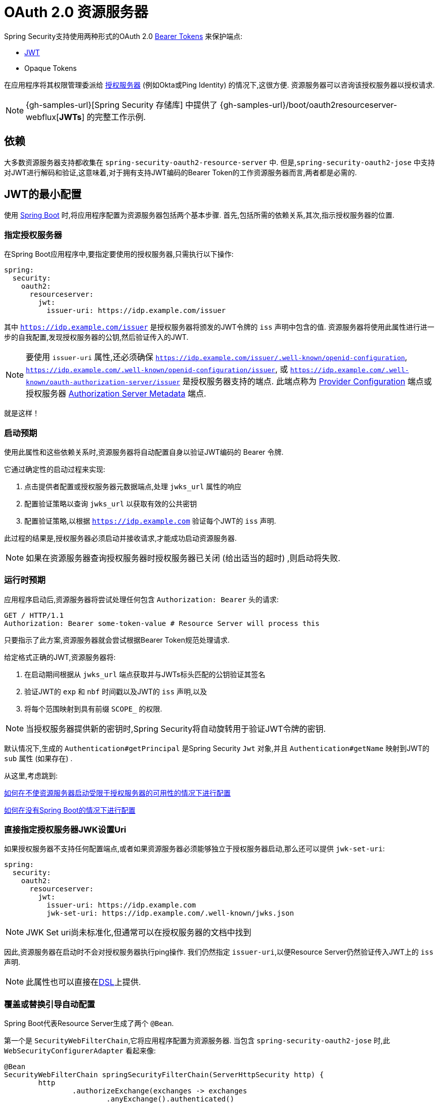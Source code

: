 [[webflux-oauth2-resource-server]]
= OAuth 2.0 资源服务器

Spring Security支持使用两种形式的OAuth 2.0 https://tools.ietf.org/html/rfc6750.html[Bearer Tokens] 来保护端点:

* https://tools.ietf.org/html/rfc7519[JWT]
* Opaque Tokens

在应用程序将其权限管理委派给 https://tools.ietf.org/html/rfc6749[授权服务器]  (例如Okta或Ping Identity) 的情况下,这很方便.  资源服务器可以咨询该授权服务器以授权请求.


[NOTE]
====
{gh-samples-url}[Spring Security 存储库] 中提供了  {gh-samples-url}/boot/oauth2resourceserver-webflux[*JWTs*] 的完整工作示例.
====

== 依赖

大多数资源服务器支持都收集在 `spring-security-oauth2-resource-server` 中.
但是,`spring-security-oauth2-jose` 中支持对JWT进行解码和验证,这意味着,对于拥有支持JWT编码的Bearer Token的工作资源服务器而言,两者都是必需的.

[[webflux-oauth2resourceserver-jwt-minimalconfiguration]]
== JWT的最小配置

使用 https://spring.io/projects/spring-boot[Spring Boot] 时,将应用程序配置为资源服务器包括两个基本步骤.  首先,包括所需的依赖关系,其次,指示授权服务器的位置.


=== 指定授权服务器

在Spring Boot应用程序中,要指定要使用的授权服务器,只需执行以下操作:

[source,yml]
----
spring:
  security:
    oauth2:
      resourceserver:
        jwt:
          issuer-uri: https://idp.example.com/issuer
----

其中 `https://idp.example.com/issuer` 是授权服务器将颁发的JWT令牌的 `iss` 声明中包含的值.  资源服务器将使用此属性进行进一步的自我配置,发现授权服务器的公钥,然后验证传入的JWT.


[NOTE]
要使用 `issuer-uri` 属性,还必须确保 `https://idp.example.com/issuer/.well-known/openid-configuration`, `https://idp.example.com/.well-known/openid-configuration/issuer`, 或  `https://idp.example.com/.well-known/oauth-authorization-server/issuer` 是授权服务器支持的端点.
此端点称为 https://openid.net/specs/openid-connect-discovery-1_0.html#ProviderConfig[Provider Configuration]  端点或授权服务器 https://tools.ietf.org/html/rfc8414#section-3[Authorization Server Metadata] 端点.

就是这样！

=== 启动预期

使用此属性和这些依赖关系时,资源服务器将自动配置自身以验证JWT编码的 Bearer 令牌.

它通过确定性的启动过程来实现:



1. 点击提供者配置或授权服务器元数据端点,处理 `jwks_url` 属性的响应
2. 配置验证策略以查询 `jwks_url` 以获取有效的公共密钥
3. 配置验证策略,以根据 `https://idp.example.com` 验证每个JWT的 `iss` 声明.

此过程的结果是,授权服务器必须启动并接收请求,才能成功启动资源服务器.

[NOTE]
如果在资源服务器查询授权服务器时授权服务器已关闭 (给出适当的超时) ,则启动将失败.

=== 运行时预期

应用程序启动后,资源服务器将尝试处理任何包含 `Authorization: Bearer`  头的请求:

[source,html]
----
GET / HTTP/1.1
Authorization: Bearer some-token-value # Resource Server will process this
----

只要指示了此方案,资源服务器就会尝试根据Bearer Token规范处理请求.

给定格式正确的JWT,资源服务器将:

1. 在启动期间根据从 `jwks_url` 端点获取并与JWTs标头匹配的公钥验证其签名
2. 验证JWT的 `exp` 和 `nbf` 时间戳以及JWT的 `iss` 声明,以及
3. 将每个范围映射到具有前缀 `SCOPE_` 的权限.

[NOTE]
当授权服务器提供新的密钥时,Spring Security将自动旋转用于验证JWT令牌的密钥.

默认情况下,生成的  `Authentication#getPrincipal` 是Spring Security `Jwt` 对象,并且  `Authentication#getName` 映射到JWT的 `sub` 属性 (如果存在) .

从这里,考虑跳到:

<<webflux-oauth2resourceserver-jwt-jwkseturi,如何在不使资源服务器启动受限于授权服务器的可用性的情况下进行配置>>

<<webflux-oauth2resourceserver-jwt-sansboot,如何在没有Spring Boot的情况下进行配置>>

[[webflux-oauth2resourceserver-jwt-jwkseturi]]
=== 直接指定授权服务器JWK设置Uri

如果授权服务器不支持任何配置端点,或者如果资源服务器必须能够独立于授权服务器启动,那么还可以提供 `jwk-set-uri`:

[source,yaml]
----
spring:
  security:
    oauth2:
      resourceserver:
        jwt:
          issuer-uri: https://idp.example.com
          jwk-set-uri: https://idp.example.com/.well-known/jwks.json
----

[NOTE]
JWK Set uri尚未标准化,但通常可以在授权服务器的文档中找到

因此,资源服务器在启动时不会对授权服务器执行ping操作.  我们仍然指定 `issuer-uri`,以便Resource Server仍然验证传入JWT上的 `iss` 声明.

[NOTE]
此属性也可以直接在<<webflux-oauth2resourceserver-jwt-jwkseturi-dsl,DSL>>上提供.

[[webflux-oauth2resourceserver-jwt-sansboot]]
=== 覆盖或替换引导自动配置

Spring Boot代表Resource Server生成了两个 `@Bean`.

第一个是 `SecurityWebFilterChain`,它将应用程序配置为资源服务器. 当包含 `spring-security-oauth2-jose` 时,此 `WebSecurityConfigurerAdapter` 看起来像:

[source,java]
----
@Bean
SecurityWebFilterChain springSecurityFilterChain(ServerHttpSecurity http) {
	http
		.authorizeExchange(exchanges -> exchanges
			.anyExchange().authenticated()
		)
		.oauth2ResourceServer(OAuth2ResourceServerSpec::jwt)
	return http.build();
}
----

如果应用程序未公开 `SecurityWebFilterChain` Bean,则Spring Boot将公开以上默认的bean.

替换它就像在应用程序中公开Bean一样简单:

[source,java]
----
@Bean
SecurityWebFilterChain springSecurityFilterChain(ServerHttpSecurity http) {
	http
		.authorizeExchange(exchanges -> exchanges
			.pathMatchers("/message/**").hasAuthority("SCOPE_message:read")
			.anyExchange().authenticated()
		)
		.oauth2ResourceServer(oauth2 -> oauth2
			.jwt(withDefaults())
		);
	return http.build();
}
----

以上要求 `message.read` 的范围: 以 `/messages/` 开头的所有URL.

`oauth2ResourceServer` DSL上的方法还将覆盖或替换自动配置.

例如,第二个 `@Bean` Spring Boot创建的是 `ReactiveJwtDecoder`,它将String令牌解码为经过验证的 `Jwt` 实例:


[source,java]
----
@Bean
public ReactiveJwtDecoder jwtDecoder() {
    return ReactiveJwtDecoders.fromIssuerLocation(issuerUri);
}
----

[NOTE]
调用 `{security-api-url}org/springframework/security/oauth2/jwt/ReactiveJwtDecoders.html#fromIssuerLocation-java.lang.String-[ReactiveJwtDecoders#fromIssuerLocation]` 会调用提供者配置或授权服务器元数据端点,以 扩展 JWK 设置 Uri.  如果该应用程序未公开 `ReactiveJwtDecoder` Bean,则Spring Boot将公开上述默认值.

可以使用 `jwkSetUri()` 覆盖其配置,也可以使用 `decoder()` 替换其配置.

[[webflux-oauth2resourceserver-jwt-jwkseturi-dsl]]
==== 使用 `jwkSetUri()`

授权服务器的JWK设置Uri可以配置为 <<webflux-oauth2resourceserver-jwt-jwkseturi,配置属性>> ,也可以在DSL中提供:

[source,java]
----
@Bean
SecurityWebFilterChain springSecurityFilterChain(ServerHttpSecurity http) {
	http
		.authorizeExchange(exchanges -> exchanges
			.anyExchange().authenticated()
		)
		.oauth2ResourceServer(oauth2 -> oauth2
			.jwt(jwt -> jwt
				.jwkSetUri("https://idp.example.com/.well-known/jwks.json")
			)
		);
	return http.build();
}
----

使用 `jwkSetUri()` 优先于任何配置属性.

[[webflux-oauth2resourceserver-jwt-decoder-dsl]]
==== 使用 `decoder()`

比 `jwkSetUri()`  更强大的是 `decoder()`,它将完全替代 `JwtDecoder` 的所有Boot自动配置:

[source,java]
----
@Bean
SecurityWebFilterChain springSecurityFilterChain(ServerHttpSecurity http) {
	http
		.authorizeExchange(exchanges -> exchanges
			.anyExchange().authenticated()
		)
		.oauth2ResourceServer(oauth2 -> oauth2
			.jwt(jwt -> jwt
				.decoder(myCustomDecoder())
			)
		);
    return http.build();
}
----

当需要更深入的配置 (例如<<webflux-oauth2resourceserver-jwt-validation,validation>>) 时,这非常方便.

[[webflux-oauth2resourceserver-decoder-bean]]
==== 公开一个 `ReactiveJwtDecoder` `@Bean`

或者,暴露 `ReactiveJwtDecoder`  `@Bean` 与 `decoder()` 具有相同的效果:

[source,java]
----
@Bean
public ReactiveJwtDecoder jwtDecoder() {
    return NimbusReactiveJwtDecoder.withJwkSetUri(jwkSetUri).build();
}
----

[[webflux-oauth2resourceserver-jwt-decoder-algorithm]]
== 配置可信算法

默认情况下,`NimbusReactiveJwtDecoder` 以及资源服务器将仅使用RS256信任和验证令牌.

您可以通过<<webflux-oauth2resourceserver-jwt-boot-algorithm,Spring Boot>>或  <<webflux-oauth2resourceserver-jwt-decoder-builder,`NimbusJwtDecoder` 构建器>>对此进行自定义.

[[webflux-oauth2resourceserver-jwt-boot-algorithm]]
=== 通过 Spring Boot

设置算法的最简单方法是作为属性:

[source,yaml]
----
spring:
  security:
    oauth2:
      resourceserver:
        jwt:
          jws-algorithm: RS512
          jwk-set-uri: https://idp.example.org/.well-known/jwks.json
----

[[webflux-oauth2resourceserver-jwt-decoder-builder]]
=== 使用 Builder

但是,为了获得更大的功能,我们可以使用 `NimbusReactiveJwtDecoder` 附带的构建器:

[source,java]
----
@Bean
ReactiveJwtDecoder jwtDecoder() {
    return NimbusReactiveJwtDecoder.fromJwkSetUri(this.jwkSetUri)
            .jwsAlgorithm(RS512).build();
}
----

多次调用 `jwsAlgorithm` 会将 `NimbusReactiveJwtDecoder` 配置为信任多个算法,如下所示:

[source,java]
----
@Bean
ReactiveJwtDecoder jwtDecoder() {
    return NimbusReactiveJwtDecoder.fromJwkSetUri(this.jwkSetUri)
            .jwsAlgorithm(RS512).jwsAlgorithm(EC512).build();
}
----

或者,您可以调用 `jwsAlgorithms`:

[source,java]
----
@Bean
ReactiveJwtDecoder jwtDecoder() {
    return NimbusReactiveJwtDecoder.fromJwkSetUri(this.jwkSetUri)
            .jwsAlgorithms(algorithms -> {
                    algorithms.add(RS512);
                    algorithms.add(EC512);
            }).build();
}
----

[[webflux-oauth2resourceserver-jwt-decoder-public-key]]
=== 信任单个非对称密钥

比使用JWK Set端点备份资源服务器更简单的方法是对RSA公钥进行硬编码. 可以通过<<oauth2resourceserver-jwt-decoder-public-key-boot,Spring Boot>>或<<oauth2resourceserver-jwt-decoder-public-key-builder,使用Builder>>提供公共密钥.

[[webflux-oauth2resourceserver-jwt-decoder-public-key-boot]]
==== 通过 Spring Boot

通过Spring Boot指定密钥非常简单.
密钥的位置可以这样指定:

[source,yaml]
----
spring:
  security:
    oauth2:
      resourceserver:
        jwt:
          public-key-location: classpath:my-key.pub
----

或者,为了进行更复杂的查找,可以对 `RsaKeyConversionServicePostProcessor` 进行后置处理:

[source,java]
----
@Bean
BeanFactoryPostProcessor conversionServiceCustomizer() {
    return beanFactory ->
        beanFactory.getBean(RsaKeyConversionServicePostProcessor.class)
                .setResourceLoader(new CustomResourceLoader());
}
----

指定密钥的位置:

```yaml
key.location: hfds://my-key.pub
```

然后自动装配值:

```java
@Value("${key.location}")
RSAPublicKey key;
```

[[webflux-oauth2resourceserver-jwt-decoder-public-key-builder]]
==== 使用 Builder

要直接连接 `RSAPublicKey`,只需使用适当的 `NimbusJwtDecoder` builder,如下所示:

```java
@Bean
public ReactiveJwtDecoder jwtDecoder() {
    return NimbusReactiveJwtDecoder.withPublicKey(this.key).build();
}
```

[[webflux-oauth2resourceserver-jwt-decoder-secret-key]]
=== 信任单个对称密钥

使用单个对称密钥也很简单. 您可以简单地加载 `SecretKey` 并使用适当的 `NimbusJwtDecoder` 构建器,如下所示:

[source,java]
----
@Bean
public ReactiveJwtDecoder jwtDecoder() {
    return NimbusReactiveJwtDecoder.withSecretKey(this.key).build();
}
----

[[webflux-oauth2resourceserver-jwt-authorization]]
=== 配置授权

从OAuth 2.0授权服务器发出的JWT通常具有 `scope` 或 `scp` 属性,指示其被授予的作用域 (或权限) ,例如:

`{ ..., "scope" : "messages contacts"}`

在这种情况下,资源服务器将尝试将这些作用域强制为已授予权限的列表,并为每个作用域添加字符串 "SCOPE_" 作为前缀.

这意味着为了保护具有从 JWT 扩展的作用域的端点或方法,相应的表达式应包含以下前缀:


[source,java]
----
@Bean
SecurityWebFilterChain springSecurityFilterChain(ServerHttpSecurity http) {
	http
		.authorizeExchange(exchanges -> exchanges
			.mvcMatchers("/contacts/**").hasAuthority("SCOPE_contacts")
			.mvcMatchers("/messages/**").hasAuthority("SCOPE_messages")
			.anyExchange().authenticated()
		)
		.oauth2ResourceServer(OAuth2ResourceServerSpec::jwt);
    return http.build();
}
----

或类似地具有方法安全性:

[source,java]
----
@PreAuthorize("hasAuthority('SCOPE_messages')")
public Flux<Message> getMessages(...) {}
----

[[webflux-oauth2resourceserver-jwt-authorization-extraction]]
==== 手动提取权限

但是,在许多情况下,此默认设置不足.
例如,某些授权服务器不使用 `scope` 属性,而是使用自己的自定义属性.
或者,在其他时候,资源服务器可能需要将属性或属性组成调整为内部化的权限.

为此,DSL公开了 `jwtAuthenticationConverter()`:

[source,java]
----
@Bean
SecurityWebFilterChain springSecurityFilterChain(ServerHttpSecurity http) {
	http
		.authorizeExchange(exchanges -> exchanges
			.anyExchange().authenticated()
		)
		.oauth2ResourceServer(oauth2 -> oauth2
			.jwt(jwt -> jwt
				.jwtAuthenticationConverter(grantedAuthoritiesExtractor())
			)
		);
	return http.build();
}

Converter<Jwt, Mono<AbstractAuthenticationToken>> grantedAuthoritiesExtractor() {
    JwtAuthenticationConverter jwtAuthenticationConverter =
            new JwtAuthenticationConverter();
    jwtAuthenticationConverter.setJwtGrantedAuthoritiesConverter
            (new GrantedAuthoritiesExtractor());
    return new ReactiveJwtAuthenticationConverterAdapter(jwtAuthenticationConverter);
}
----

负责将 `Jwt` 转换为 `Authentication`. 作为其配置的一部分,我们可以提供一个辅助转换器,从 `Jwt` 到授权的 `Collection`.

最终的转换器可能类似于下面的 `GrantedAuthoritiesExtractor`:

[source,java]
----
static class GrantedAuthoritiesExtractor
        implements Converter<Jwt, Collection<GrantedAuthority>> {

    public Collection<GrantedAuthority> convert(Jwt jwt) {
        Collection<?> authorities = (Collection<?>)
                jwt.getClaims().getOrDefault("mycustomclaim", Collections.emptyList());

        return authorities.stream()
                .map(Object::toString)
                .map(SimpleGrantedAuthority::new)
                .collect(Collectors.toList());
    }
}
----

为了获得更大的灵活性,DSL支持使用实现  `Converter<Jwt, Mono<AbstractAuthenticationToken>>` 的任何类完全替换该转换器:

[source,java]
----
static class CustomAuthenticationConverter implements Converter<Jwt, Mono<AbstractAuthenticationToken>> {
    public AbstractAuthenticationToken convert(Jwt jwt) {
        return Mono.just(jwt).map(this::doConversion);
    }
}
----

[[webflux-oauth2resourceserver-jwt-validation]]
=== 配置验证

使用 <<webflux-oauth2resourceserver-jwt-minimalconfiguration,Spring Boot 最小配置>>,  (指示授权服务器的 issuer uri) ,Resource Server将默认验证 `iss` 声明以及 `exp` 和 `nbf` 时间戳声明.

在需要自定义验证的情况下,资源服务器附带两个标准验证器,并且还接受自定义 `OAuth2TokenValidator` 实例.

[[webflux-oauth2resourceserver-jwt-validation-clockskew]]
==== 自定义时间戳验证

JWT通常具有有效期窗口,该窗口的开始在 `nbf` 声明中指示,而结束在 `exp` 声明中指示.

但是,每台服务器都会经历时钟漂移,这可能导致令牌在一个服务器上已经过期,而在另一台服务器上没有过期. 随着分布式系统中服务器数量的增加,这可能会导致某些实现上的不良反应.

资源服务器使用 `JwtTimestampValidator` 验证令牌的有效性窗口,并且可以将它配置为 `ClockSkew` 来缓解上述问题:

[source,java]
----
@Bean
ReactiveJwtDecoder jwtDecoder() {
     NimbusReactiveJwtDecoder jwtDecoder = (NimbusReactiveJwtDecoder)
             ReactiveJwtDecoders.fromIssuerLocation(issuerUri);

     OAuth2TokenValidator<Jwt> withClockSkew = new DelegatingOAuth2TokenValidator<>(
            new JwtTimestampValidator(Duration.ofSeconds(60)),
            new IssuerValidator(issuerUri));

     jwtDecoder.setJwtValidator(withClockSkew);

     return jwtDecoder;
}
----

[NOTE]
默认情况下,资源服务器将时钟偏差配置为30秒.

[[webflux-oauth2resourceserver-validation-custom]]
==== 配置自定义验证器

使用 `OAuth2TokenValidator` API为 `aud` 声明添加检查很简单:

[source,java]
----
public class AudienceValidator implements OAuth2TokenValidator<Jwt> {
    OAuth2Error error = new OAuth2Error("invalid_token", "The required audience is missing", null);

    public OAuth2TokenValidatorResult validate(Jwt jwt) {
        if (jwt.getAudience().contains("messaging")) {
            return OAuth2TokenValidatorResult.success();
        } else {
            return OAuth2TokenValidatorResult.failure(error);
        }
    }
}
----

然后,要添加到资源服务器中,只需指定 `ReactiveJwtDecoder` 实例即可:

[source,java]
----
@Bean
ReactiveJwtDecoder jwtDecoder() {
    NimbusReactiveJwtDecoder jwtDecoder = (NimbusReactiveJwtDecoder)
            ReactiveJwtDecoders.fromIssuerLocation(issuerUri);

    OAuth2TokenValidator<Jwt> audienceValidator = new AudienceValidator();
    OAuth2TokenValidator<Jwt> withIssuer = JwtValidators.createDefaultWithIssuer(issuerUri);
    OAuth2TokenValidator<Jwt> withAudience = new DelegatingOAuth2TokenValidator<>(withIssuer, audienceValidator);

    jwtDecoder.setJwtValidator(withAudience);

    return jwtDecoder;
}
----

[[webflux-oauth2resourceserver-opaque-minimalconfiguration]]
=== Introspection 最小配置

通常,opaque token 可以通过授权服务器托管的 https://tools.ietf.org/html/rfc7662[OAuth 2.0 Introspection Endpoint]进行验证. 当需要撤销时,这可能很方便.

使用 https://spring.io/projects/spring-boot[Spring Boot] 时,将应用程序配置为使用内省的资源服务器包括两个基本步骤. 首先,包括所需的依赖性,其次,指示内省端点详细信息.

==== 指定授权服务器

要指定内省端点的位置,只需执行以下操作:

[source,yaml]
----
security:
  oauth2:
    resourceserver:
      opaque-token:
        introspection-uri: https://idp.example.com/introspect
        client-id: client
        client-secret: secret
----

其中 `https://idp.example.com/introspect` 是授权服务器托管的内省端点,而 `client-id` 和 `client-secret` 是击中该端点所需的凭据.

资源服务器将使用这些属性进一步进行自我配置,并随后验证传入的JWT.

[NOTE]
使用内省时,授权服务器的字眼就是法律.  如果授权服务器响应令牌是有效的,那么令牌是有效的.

就是这样！

==== 启动时预期

使用此属性和这些依赖关系时,资源服务器将自动配置自身以验证不透明承载令牌.

该启动过程比JWT的启动过程简单得多,因为不需要发现端点,也不需要添加其他验证规则.

==== 运行时预期

应用程序启动后,资源服务器将尝试处理任何包含 `Authorization: Bearer` 头的请求:

```http
GET / HTTP/1.1
Authorization: Bearer some-token-value # Resource Server will process this
```

只要指示了此方案,资源服务器就会尝试根据Bearer Token规范处理请求.

给定一个不透明的令牌,资源服务器将

1. 使用提供的凭据和令牌查询提供的内省端点
2. 检查响应是否为  `{ 'active' : true }`  属性
3. 将每个范围映射到具有前缀 `SCOPE_` 的权限

默认情况下,生成的  `Authentication#getPrincipal` 是Spring Security   `{security-api-url}org/springframework/security/oauth2/core/OAuth2AuthenticatedPrincipal.html[OAuth2AuthenticatedPrincipal]`  对象,并且 `Authentication#getName` 映射到令牌的 `sub` 属性 (如果存在) .

从这里,您可能要跳转到:

* <<webflux-oauth2resourceserver-opaque-attributes,查找身份验证后的属性>>
* <<webflux-oauth2resourceserver-opaque-authorization-extraction,手动提取权限>>
* <<webflux-oauth2resourceserver-opaque-jwt-introspector,对JWT使用内省>>

[[webflux-oauth2resourceserver-opaque-attributes]]
=== 查找身份验证后的属性

令牌通过身份验证后,将在 `SecurityContext` 中设置 `BearerTokenAuthentication` 的实例.

这意味着在配置中使用 `@EnableWebFlux` 时,它可以在 `@Controller` 方法中使用:

[source,java]
----
@GetMapping("/foo")
public Mono<String> foo(BearerTokenAuthentication authentication) {
    return Mono.just(authentication.getTokenAttributes().get("sub") + " is the subject");
}
----

由于 `BearerTokenAuthentication` 拥有 `OAuth2AuthenticatedPrincipal`,这也意味着它也可用于控制器方法:

[source,java]
----
@GetMapping("/foo")
public Mono<String> foo(@AuthenticationPrincipal OAuth2AuthenticatedPrincipal principal) {
    return Mono.just(principal.getAttribute("sub") + " is the subject");
}
----

==== 通过SpEL查找属性

当然,这也意味着可以通过SpEL访问属性.

例如,如果使用 `@EnableReactiveMethodSecurity` 以便可以使用 `@PreAuthorize` 注解,则可以执行以下操作:

```java
@PreAuthorize("principal?.attributes['sub'] == 'foo'")
public Mono<String> forFoosEyesOnly() {
    return Mono.just("foo");
}
```

[[webflux-oauth2resourceserver-opaque-sansboot]]
=== 覆盖或替换自动配置

Spring Boot代表Resource Server生成了两个 `@Bean`.

第一个是将应用程序配置为资源服务器的 `SecurityWebFilterChain`. 使用 Opaque Token 时,此 `SecurityWebFilterChain` 如下所示:

[source,java]
----
@Bean
SecurityWebFilterChain springSecurityFilterChain(ServerHttpSecurity http) {
	http
		.authorizeExchange(exchanges -> exchanges
			.anyExchange().authenticated()
		)
		.oauth2ResourceServer(ServerHttpSecurity.OAuth2ResourceServerSpec::opaqueToken)
	return http.build();
}
----

如果应用程序未公开 `SecurityWebFilterChain` Bean,则Spring Boot将公开上述默认值.

替换它就像在应用程序中公开Bean一样简单:

[source,java]
----
@EnableWebFluxSecurity
public class MyCustomSecurityConfiguration {
    @Bean
    SecurityWebFilterChain springSecurityFilterChain(ServerHttpSecurity http) {
        http
            .authorizeExchange(exchanges -> exchanges
                .pathMatchers("/messages/**").hasAuthority("SCOPE_message:read")
                .anyExchange().authenticated()
            )
            .oauth2ResourceServer(oauth2 -> oauth2
                .opaqueToken(opaqueToken -> opaqueToken
                    .introspector(myIntrospector())
                )
            );
        return http.build();
    }
}
----

以上要求 `message:read` 的范围: 以 `/messages/` 开头的所有URL.

`oauth2ResourceServer` DSL上的方法还将覆盖或替换自动配置.

例如,第二个 `@Bean` Spring Boot创建的是一个 `ReactiveOpaqueTokenIntrospector`,它将 `String` 令牌解码为 `OAuth2AuthenticatedPrincipal` 的经过验证的实例:

[source,java]
----
@Bean
public ReactiveOpaqueTokenIntrospector introspector() {
    return new NimbusReactiveOpaqueTokenIntrospector(introspectionUri, clientId, clientSecret);
}
----

如果应用程序未公开 `ReactiveOpaqueTokenIntrospector` Bean,则Spring Boot将公开以上默认的bean.

可以使用 `introspectionUri()` 和 `introspectionClientCredentials()` 覆盖其配置,也可以使用 `introspector()` 替换其配置.

[[webflux-oauth2resourceserver-opaque-introspectionuri-dsl]]
==== 使用 `introspectionUri()`

授权服务器的Introspection Uri可以配置为<<webflux-oauth2resourceserver-opaque-introspectionuri,,配置属性>>,也可以在DSL中提供:

[source,java]
----
@EnableWebFluxSecurity
public class DirectlyConfiguredIntrospectionUri {
    @Bean
    SecurityWebFilterChain springSecurityFilterChain(ServerHttpSecurity http) {
        http
            .authorizeExchange()
                .anyExchange().authenticated()
                .and()
            .oauth2ResourceServer()
                .opaqueToken()
                    .introspectionUri("https://idp.example.com/introspect")
                    .introspectionClientCredentials("client", "secret");
        return http.build();
    }
}
----

使用 `introspectionUri()` 优先于任何配置属性.

[[webflux-oauth2resourceserver-opaque-introspector-dsl]]
==== 使用 `introspector()`

比 `introspectionUri()` 更强大的是 `introspector()` ,它将完全替代 `ReactiveOpaqueTokenIntrospector` 的所有Boot自动配置:

[source,java]
----
@EnableWebFluxSecurity
public class DirectlyConfiguredIntrospector {
    @Bean
    SecurityWebFilterChain springSecurityFilterChain(ServerHttpSecurity http) {
        http
            .authorizeExchange(exchanges -> exchanges
                .anyExchange().authenticated()
            )
            .oauth2ResourceServer(oauth2 -> oauth2
                .opaqueToken(opaqueToken -> opaqueToken
                    .introspector(myCustomIntrospector())
                )
            );
        return http.build();
    }
}
----

当需要更深入的配置 (例如<<webflux-oauth2resourceserver-opaque-authorization-extraction,权限映射>> 或 <<webflux-oauth2resourceserver-opaque-jwt-introspector,JWT吊销>>时,这很方便.

[[webflux-oauth2resourceserver-opaque-introspector-bean]]
==== 公开 `ReactiveOpaqueTokenIntrospector` `@Bean`

或者,公开 `ReactiveOpaqueTokenIntrospector`  `@Bean` 与 `introspector()` 具有相同的效果:

[source,java]
----
@Bean
public ReactiveOpaqueTokenIntrospector introspector() {
    return new NimbusOpaqueTokenIntrospector(introspectionUri, clientId, clientSecret);
}
----

[[webflux-oauth2resourceserver-opaque-authorization]]
=== 配置授权

OAuth 2.0内省端点通常会返回一个 `scope` 属性,指示其被授予的范围 (或权限) ,例如:

`{ ..., "scope" : "messages contacts"}`

在这种情况下,资源服务器将尝试将这些作用域强制为已授予权限的列表,并为每个作用域添加字符串 "SCOPE_" 作为前缀.

这意味着要保护具有不透明令牌 扩展 范围的端点或方法,相应的表达式应包含以下前缀:

```java
@EnableWebFluxSecurity
public class MappedAuthorities {
    @Bean
    SecurityWebFilterChain springSecurityFilterChain(ServerHttpSecurity http) {
        http
            .authorizeExchange(exchange -> exchange
                .pathMatchers("/contacts/**").hasAuthority("SCOPE_contacts")
                .pathMatchers("/messages/**").hasAuthority("SCOPE_messages")
                .anyExchange().authenticated()
            )
            .oauth2ResourceServer(ServerHttpSecurity.OAuth2ResourceServerSpec::opaqueToken);
        return http.build();
    }
}
```

或类似地具有方法安全性:

```java
@PreAuthorize("hasAuthority('SCOPE_messages')")
public Flux<Message> getMessages(...) {}
```

[[webflux-oauth2resourceserver-opaque-authorization-extraction]]
==== 手动提取权限

默认情况下,Opaque Token 支持将从内省响应中提取范围声明,并将其解析为各个 `GrantedAuthority` 实例.

例如,如果内省响应为:

[source,json]
----
{
    "active" : true,
    "scope" : "message:read message:write"
}
----


然后,资源服务器将生成具有两个权限的  `Authentication` ,一个权限用于  `message:read` ,另一个权限用于 `message:write`.

当然,这可以使用自定义的 `ReactiveOpaqueTokenIntrospector` 进行自定义,该 `ReactiveOpaqueTokenIntrospector` 查看属性集并以自己的方式进行转换:

[source,java]
----
public class CustomAuthoritiesOpaqueTokenIntrospector implements ReactiveOpaqueTokenIntrospector {
    private ReactiveOpaqueTokenIntrospector delegate =
            new NimbusReactiveOpaqueTokenIntrospector("https://idp.example.org/introspect", "client", "secret");

    public Mono<OAuth2AuthenticatedPrincipal> introspect(String token) {
        return this.delegate.introspect(token)
                .map(principal -> new DefaultOAuth2AuthenticatedPrincipal(
                        principal.getName(), principal.getAttributes(), extractAuthorities(principal)));
    }

    private Collection<GrantedAuthority> extractAuthorities(OAuth2AuthenticatedPrincipal principal) {
        List<String> scopes = principal.getAttribute(OAuth2IntrospectionClaimNames.SCOPE);
        return scopes.stream()
                .map(SimpleGrantedAuthority::new)
                .collect(Collectors.toList());
    }
}
----

此后,可以通过将其公开为 `@Bean` 来简单地配置此自定义内省器:

[source,java]
----
@Bean
public ReactiveOpaqueTokenIntrospector introspector() {
    return new CustomAuthoritiesOpaqueTokenIntrospector();
}
----

[[webflux-oauth2resourceserver-opaque-jwt-introspector]]
=== 对JWT使用内省

一个常见的问题是内省是否与JWT兼容.
Spring Security的Opaque令牌支持被设计为不关心令牌的格式-它将很乐意将任何令牌传递给提供的内省端点.

因此,假设您有一个要求,如果JWT被吊销,则要求您在每个请求中与授权服务器进行核对.

即使您为令牌使用JWT格式,您的验证方法也是内省的,这意味着您想要执行以下操作:

[source,yaml]
----
spring:
  security:
    oauth2:
      resourceserver:
        opaque-token:
          introspection-uri: https://idp.example.org/introspection
          client-id: client
          client-secret: secret
----

在这种情况下,得到的  `Authentication` 将是 `BearerTokenAuthentication`.
相应的 `OAuth2AuthenticatedPrincipal` 中的任何属性将是内省端点返回的任何属性.

但是,可以说,奇怪的是,内省端点仅返回令牌是否处于 active 状态.
怎么办?

在这种情况下,您可以创建一个自定义的 `ReactiveOpaqueTokenIntrospector`,它仍然会命中端点,但是随后更新返回的主体以将JWT声明作为属性:

[source,java]
----
public class JwtOpaqueTokenIntrospector implements ReactiveOpaqueTokenIntrospector {
	private ReactiveOpaqueTokenIntrospector delegate =
			new NimbusReactiveOpaqueTokenIntrospector("https://idp.example.org/introspect", "client", "secret");
	private ReactiveJwtDecoder jwtDecoder = new NimbusReactiveJwtDecoder(new ParseOnlyJWTProcessor());

	public Mono<OAuth2AuthenticatedPrincipal> introspect(String token) {
		return this.delegate.introspect(token)
				.flatMap(principal -> this.jwtDecoder.decode(token))
				.map(jwt -> new DefaultOAuth2AuthenticatedPrincipal(jwt.getClaims(), NO_AUTHORITIES));
	}

	private static class ParseOnlyJWTProcessor implements Converter<JWT, Mono<JWTClaimsSet>> {
		public Mono<JWTClaimsSet> convert(JWT jwt) {
			try {
				return Mono.just(jwt.getJWTClaimsSet());
			} catch (Exception e) {
				return Mono.error(e);
			}
		}
	}
}
----

此后,可以通过将其公开为 `@Bean` 来简单地配置此自定义内省器:

[source,java]
----
@Bean
public ReactiveOpaqueTokenIntrospector introspector() {
    return new JwtOpaqueTokenIntropsector();
}
----

[[webflux-oauth2resourceserver-opaque-userinfo]]
=== 调用 `/userinfo` 端点

一般来说,资源服务器不在乎底层用户,而在乎已授予的权限.

就是说,有时将授权声明绑定到用户可能很有价值.

如果应用程序还使用 `spring-security-oauth2-client` 并设置了适当的 `ClientRegistrationRepository`,则使用自定义的 `OpaqueTokenIntrospector` 非常简单.

下面的实现实现了三件事:

* 委托内省端点确认令牌的有效性
* 查找与 `/userinfo` 端点关联的适当的客户端注册
* 调用并返回来自 `/userinfo` 端点的响应

[source,java]
----
public class UserInfoOpaqueTokenIntrospector implements ReactiveOpaqueTokenIntrospector {
	private final ReactiveOpaqueTokenIntrospector delegate =
			new NimbusReactiveOpaqueTokenIntrospector("https://idp.example.org/introspect", "client", "secret");
	private final ReactiveOAuth2UserService<OAuth2UserRequest, OAuth2User> oauth2UserService =
			new DefaultReactiveOAuth2UserService();

	private final ReactiveClientRegistrationRepository repository;

	// ... constructor

	@Override
	public Mono<OAuth2AuthenticatedPrincipal> introspect(String token) {
		return Mono.zip(this.delegate.introspect(token), this.repository.findByRegistrationId("registration-id"))
				.map(t -> {
					OAuth2AuthenticatedPrincipal authorized = t.getT1();
					ClientRegistration clientRegistration = t.getT2();
					Instant issuedAt = authorized.getAttribute(ISSUED_AT);
					Instant expiresAt = authorized.getAttribute(OAuth2IntrospectionClaimNames.EXPIRES_AT);
					OAuth2AccessToken accessToken = new OAuth2AccessToken(BEARER, token, issuedAt, expiresAt);
					return new OAuth2UserRequest(clientRegistration, accessToken);
				})
				.flatMap(this.oauth2UserService::loadUser);
	}
}
----

如果您不使用 `spring-security-oauth2-client`,它仍然非常简单.  您只需要使用您自己的 `WebClient` 实例调用 `/userinfo`:

[source,java]
----
public class UserInfoOpaqueTokenIntrospector implements ReactiveOpaqueTokenIntrospector {
    private final ReactiveOpaqueTokenIntrospector delegate =
            new NimbusReactiveOpaqueTokenIntrospector("https://idp.example.org/introspect", "client", "secret");
    private final WebClient rest = WebClient.create();

    @Override
    public Mono<OAuth2AuthenticatedPrincipal> introspect(String token) {
        return this.delegate.introspect(token)
		        .map(this::makeUserInfoRequest);
    }
}
----

无论哪种方式,在创建 `ReactiveOpaqueTokenIntrospector` 之后,都应该将其发布为 `@Bean` 来覆盖默认值:

[source,java]
----
@Bean
ReactiveOpaqueTokenIntrospector introspector() {
    return new UserInfoOpaqueTokenIntrospector(...);
}
----

[[webflux-oauth2resourceserver-multitenancy]]
== 多租户

当存在多种验证承载令牌的策略时,资源服务器被视为多租户,并以某些租户标识符为关键字.

例如,您的资源服务器可能接受来自两个不同授权服务器的承载令牌.  或者,您的授权服务器可能代表多个发行者.

在每种情况下,都需要完成两件事,并且要与选择的方式进行权衡:

1. 解析租户
2. 传播租户

=== 通过 Claim 解析租户

区分租户的一种方法是通过 issuer claim.  由于签发者的声明伴随着已签名的JWT,因此可以通过 `JwtIssuerReactiveAuthenticationManagerResolver` 来完成,如下所示:

[source,java]
----
JwtIssuerReactiveAuthenticationManagerResolver authenticationManagerResolver = new JwtIssuerReactiveAuthenticationManagerResolver
    ("https://idp.example.org/issuerOne", "https://idp.example.org/issuerTwo");

http
    .authorizeRequests(authorize -> authorize
        .anyRequest().authenticated()
    )
    .oauth2ResourceServer(oauth2 -> oauth2
        .authenticationManagerResolver(authenticationManagerResolver)
    );
----

这很好,因为发布者端点是延迟加载的.  实际上,仅当发送带有相应发行者的第一个请求时,才会实例化相应的 `JwtReactiveAuthenticationManager`.  这样就可以启动应用程序,而与启动并可用的那些授权服务器无关.

==== 动态租户

当然,您可能不想在每次添加新租户时都重新启动应用程序.  在这种情况下,可以使用 `ReactiveAuthenticationManager` 实例的存储库配置 `JwtIssuerReactiveAuthenticationManagerResolver`,您可以在运行时对其进行编辑,如下所示:

[source,java]
----
private Mono<ReactiveAuthenticationManager> addManager(
		Map<String, ReactiveAuthenticationManager> authenticationManagers, String issuer) {

	return Mono.fromCallable(() -> ReactiveJwtDecoders.fromIssuerLocation(issuer))
            .subscribeOn(Schedulers.boundedElastic())
            .map(JwtReactiveAuthenticationManager::new)
            .doOnNext(authenticationManager -> authenticationManagers.put(issuer, authenticationManager));
}

// ...

JwtIssuerReactiveAuthenticationManagerResolver authenticationManagerResolver =
        new JwtIssuerReactiveAuthenticationManagerResolver(authenticationManagers::get);

http
    .authorizeRequests(authorize -> authorize
        .anyRequest().authenticated()
    )
    .oauth2ResourceServer(oauth2 -> oauth2
        .authenticationManagerResolver(authenticationManagerResolver)
    );
----

在这种情况下,您可以使用给定 issuer 的策略来构造 `JwtIssuerReactiveAuthenticationManagerResolver`,以获取 `ReactiveAuthenticationManager`.  这种方法使我们可以在运行时从存储库中添加和删除元素 (如片段中的 `Map` 所示) .

NOTE: 仅选择任何 issuer 并从中构造 `ReactiveAuthenticationManager` 是不安全的.  issuer 应该是代码可以从白名单之类的受信任来源进行验证的发行者.

== Bearer Token 传播

现在您已经拥有了一个 Bearer 令牌,将它传递给下游服务可能会很方便.
使用 `{security-api-url}org/springframework/security/oauth2/server/resource/web/reactive/function/client/ServerBearerExchangeFilterFunction.html[ServerBearerExchangeFilterFunction]` 非常简单,您可以在以下示例中看到它:

[source,java]
----
@Bean
public WebClient rest() {
    return WebClient.builder()
            .filter(new ServerBearerExchangeFilterFunction())
            .build();
}
----

当上述 `WebClient` 用于执行请求时,Spring Security将查找当前的 `Authentication` 并提取任何 `{security-api-url}org/springframework/security/oauth2/core/AbstractOAuth2Token.html[AbstractOAuth2Token]`  凭据.  然后,它将在授权请求头中传递该令牌.


例如:

[source,java]
----
this.rest.get()
        .uri("https://other-service.example.com/endpoint")
        .retrieve()
        .bodyToMono(String.class)
----

将调用  `https://other-service.example.com/endpoint`, 为您添加 Bearer 令牌 `Authorization`  请求头.

在您需要覆盖此行为的地方,您可以自己提供请求头,这很简单,例如:

[source,java]
----
this.rest.get()
        .uri("https://other-service.example.com/endpoint")
        .headers(headers -> headers.setBearerAuth(overridingToken))
        .retrieve()
        .bodyToMono(String.class)
----

在这种情况下,过滤器将回退并将请求转发到Web过滤器链的其余部分.

[NOTE]
与 https://docs.spring.io/spring-security/site/docs/current-SNAPSHOT/api/org/springframework/security/oauth2/client/web/reactive/function/client/ServletOAuth2AuthorizedClientExchangeFilterFunction.html[OAuth 2.0 Client filter function]功能不同,此过滤器功能不会在令牌过期时尝试更新令牌.  要获得此级别的支持,请使用OAuth 2.0客户端过滤器.